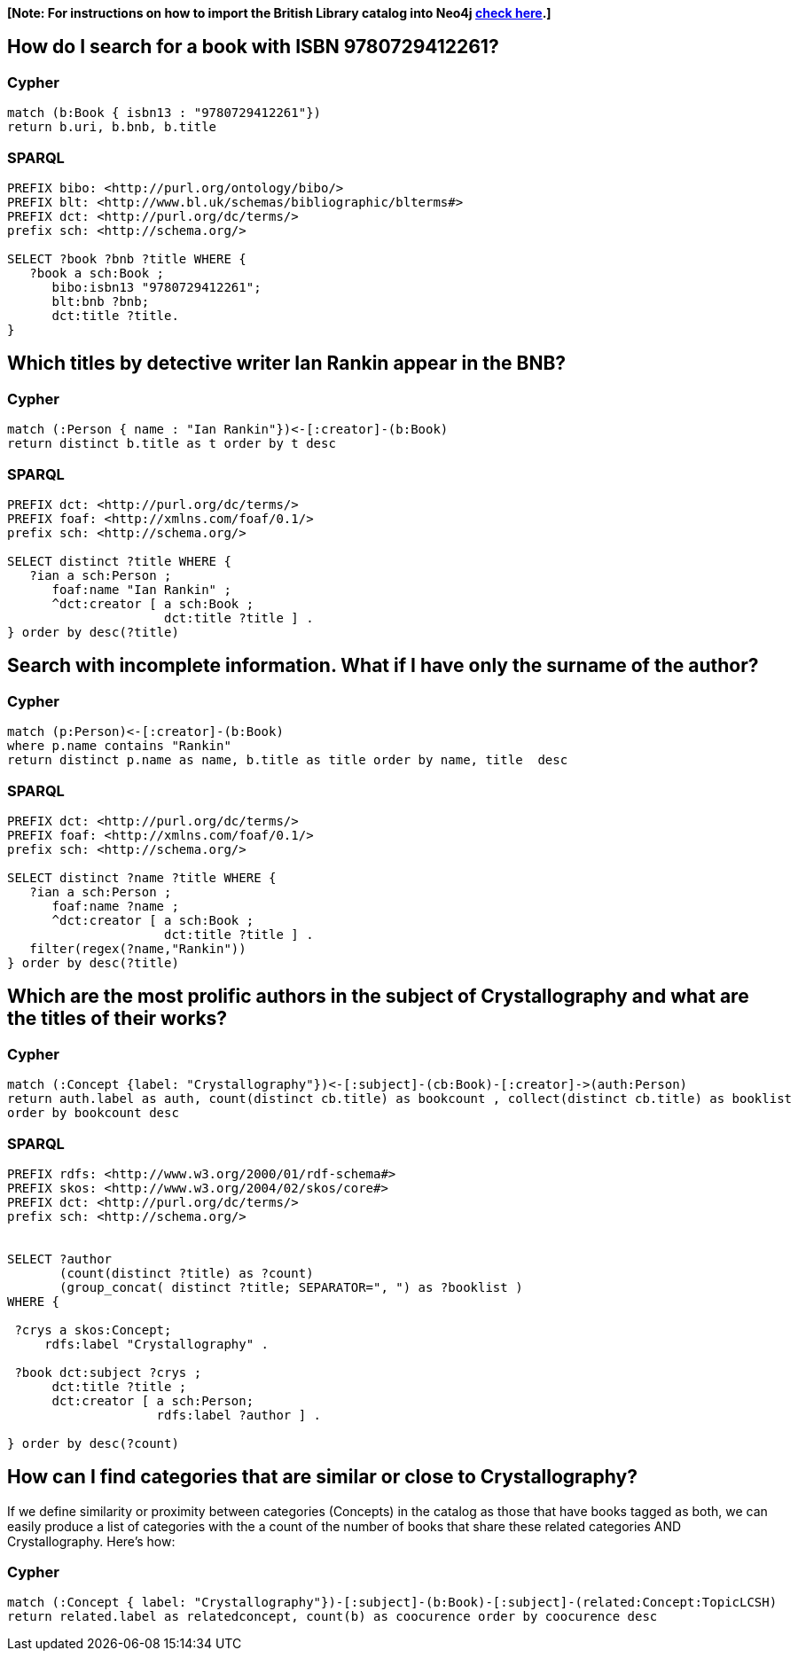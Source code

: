 **[Note: For instructions on how to import the British Library catalog into Neo4j https://github.com/jbarrasa/goingmeta/blob/main/session01/data_import.md[check here].]**


## How do I search for a book with ISBN 9780729412261?

### Cypher
[source, python]
----
match (b:Book { isbn13 : "9780729412261"})
return b.uri, b.bnb, b.title 
----

### SPARQL
[source,sparql]
----
PREFIX bibo: <http://purl.org/ontology/bibo/>
PREFIX blt: <http://www.bl.uk/schemas/bibliographic/blterms#>
PREFIX dct: <http://purl.org/dc/terms/>
prefix sch: <http://schema.org/>

SELECT ?book ?bnb ?title WHERE {
   ?book a sch:Book ; 
      bibo:isbn13 "9780729412261";
      blt:bnb ?bnb;
      dct:title ?title.
}
----

## Which titles by detective writer Ian Rankin appear in the BNB?

### Cypher
[source, python]
----
match (:Person { name : "Ian Rankin"})<-[:creator]-(b:Book) 
return distinct b.title as t order by t desc
----

### SPARQL
[source,sparql]
----
PREFIX dct: <http://purl.org/dc/terms/>
PREFIX foaf: <http://xmlns.com/foaf/0.1/>
prefix sch: <http://schema.org/>

SELECT distinct ?title WHERE {
   ?ian a sch:Person ; 
      foaf:name "Ian Rankin" ;
      ^dct:creator [ a sch:Book ; 
                     dct:title ?title ] .
} order by desc(?title)
----

## Search with incomplete information. What if I have only the surname of the author?

### Cypher
[source, python]
----
match (p:Person)<-[:creator]-(b:Book) 
where p.name contains "Rankin" 
return distinct p.name as name, b.title as title order by name, title  desc
----

### SPARQL
[source,sparql]
----
PREFIX dct: <http://purl.org/dc/terms/>
PREFIX foaf: <http://xmlns.com/foaf/0.1/>
prefix sch: <http://schema.org/>

SELECT distinct ?name ?title WHERE {
   ?ian a sch:Person ; 
      foaf:name ?name ;
      ^dct:creator [ a sch:Book ; 
                     dct:title ?title ] .
   filter(regex(?name,"Rankin"))
} order by desc(?title)
----

## Which are the most prolific authors in the subject of Crystallography and what are the titles of their works?

### Cypher
[source,python]
----
match (:Concept {label: "Crystallography"})<-[:subject]-(cb:Book)-[:creator]->(auth:Person) 
return auth.label as auth, count(distinct cb.title) as bookcount , collect(distinct cb.title) as booklist
order by bookcount desc 
----

### SPARQL
[source,sparql]
----
PREFIX rdfs: <http://www.w3.org/2000/01/rdf-schema#>
PREFIX skos: <http://www.w3.org/2004/02/skos/core#>
PREFIX dct: <http://purl.org/dc/terms/>
prefix sch: <http://schema.org/>


SELECT ?author 
       (count(distinct ?title) as ?count) 
       (group_concat( distinct ?title; SEPARATOR=", ") as ?booklist ) 
WHERE {
   
 ?crys a skos:Concept;
     rdfs:label "Crystallography" .

 ?book dct:subject ?crys ;
      dct:title ?title ;
      dct:creator [ a sch:Person; 
                    rdfs:label ?author ] .

} order by desc(?count) 
----


## How can I find categories that are similar or close to Crystallography?

If we define similarity or proximity between categories (Concepts) in the catalog as those that have books tagged as both, we can easily 
produce a list of categories with the a count of the number of books that share these related categories AND Crystallography. Here's how:

### Cypher
[source,python]
----
match (:Concept { label: "Crystallography"})-[:subject]-(b:Book)-[:subject]-(related:Concept:TopicLCSH)
return related.label as relatedconcept, count(b) as coocurence order by coocurence desc
----


